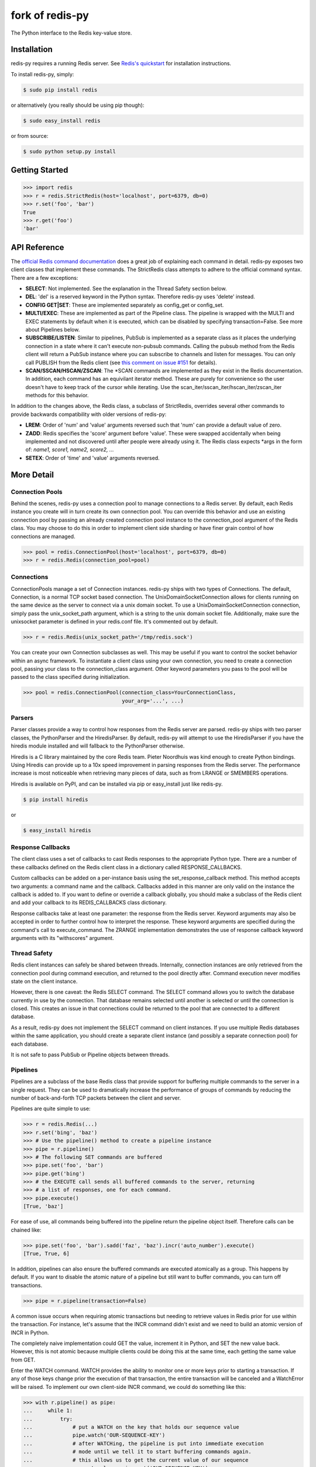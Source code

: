 fork of redis-py
================

The Python interface to the Redis key-value store.

.. image:: https://secure.travis-ci.org/katakumpo/redis-py.png?branch=master
  :target: http://travis-ci.org/katakumpo/redis-py

.. image:: https://coveralls.io/repos/katakumpo/redis-py/badge.png
  :target: https://coveralls.io/r/katakumpo/redis-py


Installation
------------

redis-py requires a running Redis server. See `Redis's quickstart
<http://redis.io/topics/quickstart>`_ for installation instructions.

To install redis-py, simply:

.. code-block:: bash

    $ sudo pip install redis

or alternatively (you really should be using pip though):

.. code-block:: bash

    $ sudo easy_install redis

or from source:

.. code-block:: bash

    $ sudo python setup.py install


Getting Started
---------------

.. code-block:: pycon

    >>> import redis
    >>> r = redis.StrictRedis(host='localhost', port=6379, db=0)
    >>> r.set('foo', 'bar')
    True
    >>> r.get('foo')
    'bar'

API Reference
-------------

The `official Redis command documentation <http://redis.io/commands>`_ does a
great job of explaining each command in detail. redis-py exposes two client
classes that implement these commands. The StrictRedis class attempts to adhere
to the official command syntax. There are a few exceptions:

* **SELECT**: Not implemented. See the explanation in the Thread Safety section
  below.
* **DEL**: 'del' is a reserved keyword in the Python syntax. Therefore redis-py
  uses 'delete' instead.
* **CONFIG GET|SET**: These are implemented separately as config_get or config_set.
* **MULTI/EXEC**: These are implemented as part of the Pipeline class. The
  pipeline is wrapped with the MULTI and EXEC statements by default when it
  is executed, which can be disabled by specifying transaction=False.
  See more about Pipelines below.
* **SUBSCRIBE/LISTEN**: Similar to pipelines, PubSub is implemented as a separate
  class as it places the underlying connection in a state where it can't
  execute non-pubsub commands. Calling the pubsub method from the Redis client
  will return a PubSub instance where you can subscribe to channels and listen
  for messages. You can only call PUBLISH from the Redis client (see
  `this comment on issue #151
  <https://github.com/andymccurdy/redis-py/issues/151#issuecomment-1545015>`_
  for details).
* **SCAN/SSCAN/HSCAN/ZSCAN**: The *SCAN commands are implemented as they
  exist in the Redis documentation. In addition, each command has an equivilant
  iterator method. These are purely for convenience so the user doesn't have
  to keep track of the cursor while iterating. Use the
  scan_iter/sscan_iter/hscan_iter/zscan_iter methods for this behavior.

In addition to the changes above, the Redis class, a subclass of StrictRedis,
overrides several other commands to provide backwards compatibility with older
versions of redis-py:

* **LREM**: Order of 'num' and 'value' arguments reversed such that 'num' can
  provide a default value of zero.
* **ZADD**: Redis specifies the 'score' argument before 'value'. These were swapped
  accidentally when being implemented and not discovered until after people
  were already using it. The Redis class expects \*args in the form of:
  `name1, score1, name2, score2, ...`
* **SETEX**: Order of 'time' and 'value' arguments reversed.


More Detail
-----------

Connection Pools
^^^^^^^^^^^^^^^^

Behind the scenes, redis-py uses a connection pool to manage connections to
a Redis server. By default, each Redis instance you create will in turn create
its own connection pool. You can override this behavior and use an existing
connection pool by passing an already created connection pool instance to the
connection_pool argument of the Redis class. You may choose to do this in order
to implement client side sharding or have finer grain control of how
connections are managed.

.. code-block:: pycon

    >>> pool = redis.ConnectionPool(host='localhost', port=6379, db=0)
    >>> r = redis.Redis(connection_pool=pool)

Connections
^^^^^^^^^^^

ConnectionPools manage a set of Connection instances. redis-py ships with two
types of Connections. The default, Connection, is a normal TCP socket based
connection. The UnixDomainSocketConnection allows for clients running on the
same device as the server to connect via a unix domain socket. To use a
UnixDomainSocketConnection connection, simply pass the unix_socket_path
argument, which is a string to the unix domain socket file. Additionally, make
sure the unixsocket parameter is defined in your redis.conf file. It's
commented out by default.

.. code-block:: pycon

    >>> r = redis.Redis(unix_socket_path='/tmp/redis.sock')

You can create your own Connection subclasses as well. This may be useful if
you want to control the socket behavior within an async framework. To
instantiate a client class using your own connection, you need to create
a connection pool, passing your class to the connection_class argument.
Other keyword parameters you pass to the pool will be passed to the class
specified during initialization.

.. code-block:: pycon

    >>> pool = redis.ConnectionPool(connection_class=YourConnectionClass,
                                    your_arg='...', ...)

Parsers
^^^^^^^

Parser classes provide a way to control how responses from the Redis server
are parsed. redis-py ships with two parser classes, the PythonParser and the
HiredisParser. By default, redis-py will attempt to use the HiredisParser if
you have the hiredis module installed and will fallback to the PythonParser
otherwise.

Hiredis is a C library maintained by the core Redis team. Pieter Noordhuis was
kind enough to create Python bindings. Using Hiredis can provide up to a
10x speed improvement in parsing responses from the Redis server. The
performance increase is most noticeable when retrieving many pieces of data,
such as from LRANGE or SMEMBERS operations.

Hiredis is available on PyPI, and can be installed via pip or easy_install
just like redis-py.

.. code-block:: bash

    $ pip install hiredis

or

.. code-block:: bash

    $ easy_install hiredis

Response Callbacks
^^^^^^^^^^^^^^^^^^

The client class uses a set of callbacks to cast Redis responses to the
appropriate Python type. There are a number of these callbacks defined on
the Redis client class in a dictionary called RESPONSE_CALLBACKS.

Custom callbacks can be added on a per-instance basis using the
set_response_callback method. This method accepts two arguments: a command
name and the callback. Callbacks added in this manner are only valid on the
instance the callback is added to. If you want to define or override a callback
globally, you should make a subclass of the Redis client and add your callback
to its REDIS_CALLBACKS class dictionary.

Response callbacks take at least one parameter: the response from the Redis
server. Keyword arguments may also be accepted in order to further control
how to interpret the response. These keyword arguments are specified during the
command's call to execute_command. The ZRANGE implementation demonstrates the
use of response callback keyword arguments with its "withscores" argument.

Thread Safety
^^^^^^^^^^^^^

Redis client instances can safely be shared between threads. Internally,
connection instances are only retrieved from the connection pool during
command execution, and returned to the pool directly after. Command execution
never modifies state on the client instance.

However, there is one caveat: the Redis SELECT command. The SELECT command
allows you to switch the database currently in use by the connection. That
database remains selected until another is selected or until the connection is
closed. This creates an issue in that connections could be returned to the pool
that are connected to a different database.

As a result, redis-py does not implement the SELECT command on client
instances. If you use multiple Redis databases within the same application, you
should create a separate client instance (and possibly a separate connection
pool) for each database.

It is not safe to pass PubSub or Pipeline objects between threads.

Pipelines
^^^^^^^^^

Pipelines are a subclass of the base Redis class that provide support for
buffering multiple commands to the server in a single request. They can be used
to dramatically increase the performance of groups of commands by reducing the
number of back-and-forth TCP packets between the client and server.

Pipelines are quite simple to use:

.. code-block:: pycon

    >>> r = redis.Redis(...)
    >>> r.set('bing', 'baz')
    >>> # Use the pipeline() method to create a pipeline instance
    >>> pipe = r.pipeline()
    >>> # The following SET commands are buffered
    >>> pipe.set('foo', 'bar')
    >>> pipe.get('bing')
    >>> # the EXECUTE call sends all buffered commands to the server, returning
    >>> # a list of responses, one for each command.
    >>> pipe.execute()
    [True, 'baz']

For ease of use, all commands being buffered into the pipeline return the
pipeline object itself. Therefore calls can be chained like:

.. code-block:: pycon

    >>> pipe.set('foo', 'bar').sadd('faz', 'baz').incr('auto_number').execute()
    [True, True, 6]

In addition, pipelines can also ensure the buffered commands are executed
atomically as a group. This happens by default. If you want to disable the
atomic nature of a pipeline but still want to buffer commands, you can turn
off transactions.

.. code-block:: pycon

    >>> pipe = r.pipeline(transaction=False)

A common issue occurs when requiring atomic transactions but needing to
retrieve values in Redis prior for use within the transaction. For instance,
let's assume that the INCR command didn't exist and we need to build an atomic
version of INCR in Python.

The completely naive implementation could GET the value, increment it in
Python, and SET the new value back. However, this is not atomic because
multiple clients could be doing this at the same time, each getting the same
value from GET.

Enter the WATCH command. WATCH provides the ability to monitor one or more keys
prior to starting a transaction. If any of those keys change prior the
execution of that transaction, the entire transaction will be canceled and a
WatchError will be raised. To implement our own client-side INCR command, we
could do something like this:

.. code-block:: pycon

    >>> with r.pipeline() as pipe:
    ...     while 1:
    ...         try:
    ...             # put a WATCH on the key that holds our sequence value
    ...             pipe.watch('OUR-SEQUENCE-KEY')
    ...             # after WATCHing, the pipeline is put into immediate execution
    ...             # mode until we tell it to start buffering commands again.
    ...             # this allows us to get the current value of our sequence
    ...             current_value = pipe.get('OUR-SEQUENCE-KEY')
    ...             next_value = int(current_value) + 1
    ...             # now we can put the pipeline back into buffered mode with MULTI
    ...             pipe.multi()
    ...             pipe.set('OUR-SEQUENCE-KEY', next_value)
    ...             # and finally, execute the pipeline (the set command)
    ...             pipe.execute()
    ...             # if a WatchError wasn't raised during execution, everything
    ...             # we just did happened atomically.
    ...             break
    ...        except WatchError:
    ...             # another client must have changed 'OUR-SEQUENCE-KEY' between
    ...             # the time we started WATCHing it and the pipeline's execution.
    ...             # our best bet is to just retry.
    ...             continue

Note that, because the Pipeline must bind to a single connection for the
duration of a WATCH, care must be taken to ensure that the connection is
returned to the connection pool by calling the reset() method. If the
Pipeline is used as a context manager (as in the example above) reset()
will be called automatically. Of course you can do this the manual way by
explicity calling reset():

.. code-block:: pycon

    >>> pipe = r.pipeline()
    >>> while 1:
    ...     try:
    ...         pipe.watch('OUR-SEQUENCE-KEY')
    ...         ...
    ...         pipe.execute()
    ...         break
    ...     except WatchError:
    ...         continue
    ...     finally:
    ...         pipe.reset()

A convenience method named "transaction" exists for handling all the
boilerplate of handling and retrying watch errors. It takes a callable that
should expect a single parameter, a pipeline object, and any number of keys to
be WATCHed. Our client-side INCR command above can be written like this,
which is much easier to read:

.. code-block:: pycon

    >>> def client_side_incr(pipe):
    ...     current_value = pipe.get('OUR-SEQUENCE-KEY')
    ...     next_value = int(current_value) + 1
    ...     pipe.multi()
    ...     pipe.set('OUR-SEQUENCE-KEY', next_value)
    >>>
    >>> r.transaction(client_side_incr, 'OUR-SEQUENCE-KEY')
    [True]

Publish / Subscribe
^^^^^^^^^^^^^^^^^^^

redis-py includes a `PubSub` object that subscribes to channels and listens
for new messages. Creating a `PubSub` object is easy.

.. code-block:: pycon

    >>> r = redis.StrictRedis(...)
    >>> p = r.pubsub()

Once a `PubSub` instance is created, channels and patterns can be subscribed
to.

.. code-block:: pycon

    >>> p.subscribe('my-first-channel', 'my-second-channel', ...)
    >>> p.psubscribe('my-*', ...)

The `PubSub` instance is now subscribed to those channels/patterns. The
subscription confirmations can be seen by reading messages from the `PubSub`
instance.

.. code-block:: pycon

    >>> p.get_message()
    {'pattern': None, 'type': 'subscribe', 'channel': 'my-second-channel', 'data': 1L}
    >>> p.get_message()
    {'pattern': None, 'type': 'subscribe', 'channel': 'my-first-channel', 'data': 2L}
    >>> p.get_message()
    {'pattern': None, 'type': 'psubscribe', 'channel': 'my-*', 'data': 3L}

Every message read from a `PubSub` instance will be a dictionary with the
following keys.

* **type**: One of the following: 'subscribe', 'unsubscribe', 'psubscribe',
  'punsubscribe', 'message', 'pmessage'
* **channel**: The channel [un]subscribed to or the channel a message was
  published to
* **pattern**: The pattern that matched a published message's channel. Will be
  `None` in all cases except for 'pmessage' types.
* **data**: The message data. With [un]subscribe messages, this value will be
  the number of channels and patterns the connection is currently subscribed
  to. With [p]message messages, this value will be the actual published
  message.

Let's send a message now.

.. code-block:: pycon

    # the publish method returns the number matching channel and pattern
    # subscriptions. 'my-first-channel' matches both the 'my-first-channel'
    # subscription and the 'my-*' pattern subscription, so this message will
    # be delivered to 2 channels/patterns
    >>> r.publish('my-first-channel', 'some data')
    2
    >>> p.get_message()
    {'channel': 'my-first-channel', 'data': 'some data', 'pattern': None, 'type': 'message'}
    >>> p.get_message()
    {'channel': 'my-first-channel', 'data': 'some data', 'pattern': 'my-*', 'type': 'pmessage'}

Unsubscribing works just like subscribing. If no arguments are passed to
[p]unsubscribe, all channels or patterns will be unsubscribed from.

.. code-block:: pycon

    >>> p.unsubscribe()
    >>> p.punsubscribe('my-*')
    >>> p.get_message()
    {'channel': 'my-second-channel', 'data': 2L, 'pattern': None, 'type': 'unsubscribe'}
    >>> p.get_message()
    {'channel': 'my-first-channel', 'data': 1L, 'pattern': None, 'type': 'unsubscribe'}
    >>> p.get_message()
    {'channel': 'my-*', 'data': 0L, 'pattern': None, 'type': 'punsubscribe'}

redis-py also allows you to register callback functions to handle published
messages. Message handlers take a single argument, the message, which is a
dictionary just like the examples above. To subscribe to a channel or pattern
with a message handler, pass the channel or pattern name as a keyword argument
with its value being the callback function.

When a message is read on a channel or pattern with a message handler, the
message dictionary is created and passed to the message handler. In this case,
a `None` value is returned from get_message() since the message was already
handled.

.. code-block:: pycon

    >>> def my_handler(message):
    ...     print 'MY HANDLER: ', message['data']
    >>> p.subscribe(**{'my-channel': my_handler})
    # read the subscribe confirmation message
    >>> p.get_message()
    {'pattern': None, 'type': 'subscribe', 'channel': 'my-channel', 'data': 1L}
    >>> r.publish('my-channel', 'awesome data')
    1
    # for the message handler to work, we need tell the instance to read data.
    # this can be done in several ways (read more below). we'll just use
    # the familiar get_message() function for now
    >>> message = p.get_message()
    MY HANDLER:  awesome data
    # note here that the my_handler callback printed the string above.
    # `message` is None because the message was handled by our handler.
    >>> print message
    None

If your application is not interested in the (sometimes noisy)
subscribe/unsubscribe confirmation messages, you can ignore them by passing
`ignore_subscribe_messages=True` to `r.pubsub()`. This will cause all
subscribe/unsubscribe messages to be read, but they won't bubble up to your
application.

.. code-block:: pycon

    >>> p = r.pubsub(ignore_subscribe_messages=True)
    >>> p.subscribe('my-channel')
    >>> p.get_message()  # hides the subscribe message and returns None
    >>> r.publish('my-channel')
    1
    >>> p.get_message()
    {'channel': 'my-channel', data': 'my data', 'pattern': None, 'type': 'message'}

There are three different strategies for reading messages.

The examples above have been using `pubsub.get_message()`. Behind the scenes,
`get_message()` uses the system's 'select' module to quickly poll the
connection's socket. If there's data available to be read, `get_message()` will
read it, format the message and return it or pass it to a message handler. If
there's no data to be read, `get_message()` will immediately return None. This
makes it trivial to integrate into an existing event loop inside your
application.

.. code-block:: pycon

    >>> while True:
    >>>     message = p.get_message()
    >>>     if message:
    >>>         # do something with the message
    >>>     time.sleep(0.001)  # be nice to the system :)

Older versions of redis-py only read messages with `pubsub.listen()`. listen()
is a generator that blocks until a message is available. If your application
doesn't need to do anything else but receive and act on messages received from
redis, listen() is an easy way to get up an running.

.. code-block:: pycon

    >>> for message in p.listen():
    ...     # do something with the message

The third option runs an event loop in a separate thread.
`pubsub.run_in_thread()` creates a new thread and starts the event loop. The
thread object is returned to the caller of `run_in_thread()`. The caller can
use the `thread.stop()` method to shut down the event loop and thread. Behind
the scenes, this is simply a wrapper around `get_message()` that runs in a
separate thread, essentially creating a tiny non-blocking event loop for you.
`run_in_thread()` takes an optional `sleep_time` argument. If specified, the
event loop will call `time.sleep()` with the value in each iteration of the
loop.

Note: Since we're running in a separate thread, there's no way to handle
messages that aren't automatically handled with registered message handlers.
Therefore, redis-py prevents you from calling `run_in_thread()` if you're
subscribed to patterns or channels that don't have message handlers attached.

.. code-block:: pycon

    >>> p.subscribe(**{'my-channel': my_handler})
    >>> thread = p.run_in_thread(sleep_time=0.001)
    # the event loop is now running in the background processing messages
    # when it's time to shut it down...
    >>> thread.stop()

A PubSub object adheres to the same encoding semantics as the client instance
it was created from. Any channel or pattern that's unicode will be encoded
using the `charset` specified on the client before being sent to Redis. If the
client's `decode_responses` flag is set the False (the default), the
'channel', 'pattern' and 'data' values in message dictionaries will be byte
strings (str on Python 2, bytes on Python 3). If the client's
`decode_responses` is True, then the 'channel', 'pattern' and 'data' values
will be automatically decoded to unicode strings using the client's `charset`.

PubSub objects remember what channels and patterns they are subscribed to. In
the event of a disconnection such as a network error or timeout, the
PubSub object will re-subscribe to all prior channels and patterns when
reconnecting. Messages that were published while the client was disconnected
cannot be delivered. When you're finished with a PubSub object, call its
`.close()` method to shutdown the connection.

.. code-block:: pycon

    >>> p = r.pubsub()
    >>> ...
    >>> p.close()

LUA Scripting
^^^^^^^^^^^^^

redis-py supports the EVAL, EVALSHA, and SCRIPT commands. However, there are
a number of edge cases that make these commands tedious to use in real world
scenarios. Therefore, redis-py exposes a Script object that makes scripting
much easier to use.

To create a Script instance, use the `register_script` function on a client
instance passing the LUA code as the first argument. `register_script` returns
a Script instance that you can use throughout your code.

The following trivial LUA script accepts two parameters: the name of a key and
a multiplier value. The script fetches the value stored in the key, multiplies
it with the multiplier value and returns the result.

.. code-block:: pycon

    >>> r = redis.StrictRedis()
    >>> lua = """
    ... local value = redis.call('GET', KEYS[1])
    ... value = tonumber(value)
    ... return value * ARGV[1]"""
    >>> multiply = r.register_script(lua)

`multiply` is now a Script instance that is invoked by calling it like a
function. Script instances accept the following optional arguments:

* **keys**: A list of key names that the script will access. This becomes the
  KEYS list in LUA.
* **args**: A list of argument values. This becomes the ARGV list in LUA.
* **client**: A redis-py Client or Pipeline instance that will invoke the
  script. If client isn't specified, the client that intiially
  created the Script instance (the one that `register_script` was
  invoked from) will be used.

Continuing the example from above:

.. code-block:: pycon

    >>> r.set('foo', 2)
    >>> multiply(keys=['foo'], args=[5])
    10

The value of key 'foo' is set to 2. When multiply is invoked, the 'foo' key is
passed to the script along with the multiplier value of 5. LUA executes the
script and returns the result, 10.

Script instances can be executed using a different client instance, even one
that points to a completely different Redis server.

.. code-block:: pycon

    >>> r2 = redis.StrictRedis('redis2.example.com')
    >>> r2.set('foo', 3)
    >>> multiply(keys=['foo'], args=[5], client=r2)
    15

The Script object ensures that the LUA script is loaded into Redis's script
cache. In the event of a NOSCRIPT error, it will load the script and retry
executing it.

Script objects can also be used in pipelines. The pipeline instance should be
passed as the client argument when calling the script. Care is taken to ensure
that the script is registered in Redis's script cache just prior to pipeline
execution.

.. code-block:: pycon

    >>> pipe = r.pipeline()
    >>> pipe.set('foo', 5)
    >>> multiply(keys=['foo'], args=[5], client=pipe)
    >>> pipe.execute()
    [True, 25]

Sentinel support
^^^^^^^^^^^^^^^^

redis-py can be used together with `Redis Sentinel <http://redis.io/topics/sentinel>`_
to discover Redis nodes. You need to have at least one Sentinel daemon running
in order to use redis-py's Sentinel support.

Connecting redis-py to the Sentinel instance(s) is easy. You can use a
Sentinel connection to discover the master and slaves network addresses:

.. code-block:: pycon

    >>> from redis.sentinel import Sentinel
    >>> sentinel = Sentinel([('localhost', 26379)], socket_timeout=0.1)
    >>> sentinel.discover_master('mymaster')
    ('127.0.0.1', 6379)
    >>> sentinel.discover_slaves('mymaster')
    [('127.0.0.1', 6380)]

You can also create Redis client connections from a Sentinel instance. You can
connect to either the master (for write operations) or a slave (for read-only
operations).

.. code-block:: pycon

    >>> master = sentinel.master_for('mymaster', socket_timeout=0.1)
    >>> slave = sentinel.slave_for('mymaster', socket_timeout=0.1)
    >>> master.set('foo', 'bar')
    >>> slave.get('foo')
    'bar'

The master and slave objects are normal StrictRedis instances with their
connection pool bound to the Sentinel instance. When a Sentinel backed client
attempts to establish a connection, it first queries the Sentinel servers to
determine an appropriate host to connect to. If no server is found,
a MasterNotFoundError or SlaveNotFoundError is raised. Both exceptions are
subclasses of ConnectionError.

When trying to connect to a slave client, the Sentinel connection pool will
iterate over the list of slaves until it finds one that can be connected to.
If no slaves can be connected to, a connection will be established with the
master.

See `Guidelines for Redis clients with support for Redis Sentinel
<http://redis.io/topics/sentinel-clients>`_ to learn more about Redis Sentinel.

Scan Iterators
^^^^^^^^^^^^^^

The *SCAN commands introduced in Redis 2.8 can be cumbersome to use. While
these commands are fully supported, redis-py also exposes the following methods
that return Python iterators for convenience: `scan_iter`, `hscan_iter`,
`sscan_iter` and `zscan_iter`.

.. code-block:: pycon

    >>> for key, value in (('A', '1'), ('B', '2'), ('C', '3')):
    ...     r.set(key, value)
    >>> for key in r.scan_iter():
    ...     print key, r.get(key)
    A 1
    B 2
    C 3

Author
^^^^^^

redis-py is developed and maintained by Andy McCurdy (sedrik@gmail.com).
It can be found here: http://github.com/andymccurdy/redis-py

Special thanks to:

* Ludovico Magnocavallo, author of the original Python Redis client, from
  which some of the socket code is still used.
* Alexander Solovyov for ideas on the generic response callback system.
* Paul Hubbard for initial packaging support.


